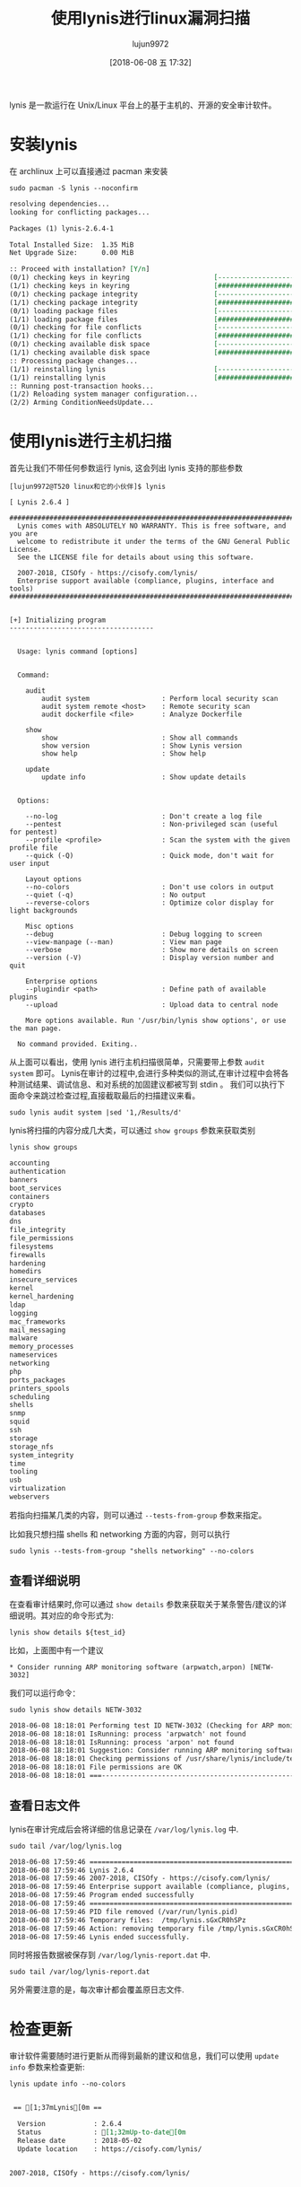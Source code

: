 #+TITLE: 使用lynis进行linux漏洞扫描
#+AUTHOR: lujun9972
#+TAGS: linux和它的小伙伴
#+DATE: [2018-06-08 五 17:32]
#+LANGUAGE:  zh-CN
#+OPTIONS:  H:6 num:nil toc:t \n:nil ::t |:t ^:nil -:nil f:t *:t <:nil

lynis 是一款运行在 Unix/Linux 平台上的基于主机的、开源的安全审计软件。

* 安装lynis
在 archlinux 上可以直接通过 pacman 来安装
#+BEGIN_SRC shell :dir /sudo:: :results org
  sudo pacman -S lynis --noconfirm
#+END_SRC

#+BEGIN_SRC org
resolving dependencies...
looking for conflicting packages...

Packages (1) lynis-2.6.4-1

Total Installed Size:  1.35 MiB
Net Upgrade Size:      0.00 MiB

:: Proceed with installation? [Y/n] 
(0/1) checking keys in keyring                     [----------------------]   0%(1/1) checking keys in keyring                     [######################] 100%
(0/1) checking package integrity                   [----------------------]   0%(1/1) checking package integrity                   [######################] 100%
(0/1) loading package files                        [----------------------]   0%(1/1) loading package files                        [######################] 100%
(0/1) checking for file conflicts                  [----------------------]   0%(1/1) checking for file conflicts                  [######################] 100%
(0/1) checking available disk space                [----------------------]   0%(1/1) checking available disk space                [######################] 100%
:: Processing package changes...
(1/1) reinstalling lynis                           [----------------------]   0%(1/1) reinstalling lynis                           [######################] 100%
:: Running post-transaction hooks...
(1/2) Reloading system manager configuration...
(2/2) Arming ConditionNeedsUpdate...
#+END_SRC

* 使用lynis进行主机扫描

首先让我们不带任何参数运行 lynis, 这会列出 lynis 支持的那些参数
#+BEGIN_EXAMPLE
  [lujun9972@T520 linux和它的小伙伴]$ lynis

  [ Lynis 2.6.4 ]

  ################################################################################
    Lynis comes with ABSOLUTELY NO WARRANTY. This is free software, and you are
    welcome to redistribute it under the terms of the GNU General Public License.
    See the LICENSE file for details about using this software.

    2007-2018, CISOfy - https://cisofy.com/lynis/
    Enterprise support available (compliance, plugins, interface and tools)
  ################################################################################


  [+] Initializing program
  ------------------------------------


    Usage: lynis command [options]


    Command:

      audit
          audit system                  : Perform local security scan
          audit system remote <host>    : Remote security scan
          audit dockerfile <file>       : Analyze Dockerfile

      show
          show                          : Show all commands
          show version                  : Show Lynis version
          show help                     : Show help

      update
          update info                   : Show update details


    Options:

      --no-log                          : Don't create a log file
      --pentest                         : Non-privileged scan (useful for pentest)
      --profile <profile>               : Scan the system with the given profile file
      --quick (-Q)                      : Quick mode, don't wait for user input

      Layout options
      --no-colors                       : Don't use colors in output
      --quiet (-q)                      : No output
      --reverse-colors                  : Optimize color display for light backgrounds

      Misc options
      --debug                           : Debug logging to screen
      --view-manpage (--man)            : View man page
      --verbose                         : Show more details on screen
      --version (-V)                    : Display version number and quit

      Enterprise options
      --plugindir <path>                : Define path of available plugins
      --upload                          : Upload data to central node

      More options available. Run '/usr/bin/lynis show options', or use the man page.

    No command provided. Exiting..
#+END_EXAMPLE

从上面可以看出，使用 lynis 进行主机扫描很简单，只需要带上参数 =audit system= 即可。
Lynis在审计的过程中,会进行多种类似的测试,在审计过程中会将各种测试结果、调试信息、和对系统的加固建议都被写到 stdin 。
我们可以执行下面命令来跳过检查过程,直接截取最后的扫描建议来看。
#+BEGIN_SRC shell :dir /sudo:: :results org
  sudo lynis audit system |sed '1,/Results/d'
#+END_SRC

lynis将扫描的内容分成几大类，可以通过 =show groups= 参数来获取类别
#+BEGIN_SRC shell :results org
  lynis show groups
#+END_SRC

#+BEGIN_SRC org
accounting
authentication
banners
boot_services
containers
crypto
databases
dns
file_integrity
file_permissions
filesystems
firewalls
hardening
homedirs
insecure_services
kernel
kernel_hardening
ldap
logging
mac_frameworks
mail_messaging
malware
memory_processes
nameservices
networking
php
ports_packages
printers_spools
scheduling
shells
snmp
squid
ssh
storage
storage_nfs
system_integrity
time
tooling
usb
virtualization
webservers

#+END_SRC

若指向扫描某几类的内容，则可以通过 =--tests-from-group= 参数来指定。

比如我只想扫描 shells 和 networking 方面的内容，则可以执行
#+BEGIN_SRC shell :dir /sudo:: :results org
  sudo lynis --tests-from-group "shells networking" --no-colors
#+END_SRC

#+RESULTS:
#+BEGIN_SRC org

[ Lynis 2.6.4 ]

################################################################################
  Lynis comes with ABSOLUTELY NO WARRANTY. This is free software, and you are
  welcome to redistribute it under the terms of the GNU General Public License.
  See the LICENSE file for details about using this software.

  2007-2018, CISOfy - https://cisofy.com/lynis/
  Enterprise support available (compliance, plugins, interface and tools)
################################################################################


[+] Initializing program
------------------------------------
[2C- Detecting OS... [41C [ DONE ]
[2C- Checking profiles...[37C [ DONE ]
[2C- Detecting language and localization[22C [ zh ]
[4CNotice: no language file found for 'zh' (tried: /usr/share/lynis/db/languages/zh)[0C

  ---------------------------------------------------
  Program version:           2.6.4
  Operating system:          Linux
  Operating system name:     Arch Linux
  Operating system version:  Rolling release
  Kernel version:            4.16.13
  Hardware platform:         x86_64
  Hostname:                  T520
  ---------------------------------------------------
  Profiles:                  /etc/lynis/default.prf
  Log file:                  /var/log/lynis.log
  Report file:               /var/log/lynis-report.dat
  Report version:            1.0
  Plugin directory:          /usr/share/lynis/plugins
  ---------------------------------------------------
  Auditor:                   [Not Specified]
  Language:                  zh
  Test category:             all
  Test group:                shells networking
  ---------------------------------------------------
[2C- Program update status... [32C [ NO UPDATE ]

[+] System Tools
------------------------------------
[2C- Scanning available tools...[30C
[2C- Checking system binaries...[30C

[+] Plugins (phase 1)
------------------------------------
[0CNote: plugins have more extensive tests and may take several minutes to complete[0C
[0C [0C
[2C- Plugins enabled[42C [ NONE ]

[+] Shells
------------------------------------
[2C- Checking shells from /etc/shells[25C
[4CResult: found 5 shells (valid shells: 5).[16C
[4C- Session timeout settings/tools[25C [ NONE ]
[2C- Checking default umask values[28C
[4C- Checking default umask in /etc/bash.bashrc[13C [ NONE ]
[4C- Checking default umask in /etc/profile[17C [ WEAK ]

[+] Networking
------------------------------------
[2C- Checking IPv6 configuration[30C [ ENABLED ]
[6CConfiguration method[35C [ AUTO ]
[6CIPv6 only[46C [ NO ]
[2C- Checking configured nameservers[26C
[4C- Testing nameservers[36C
[6CNameserver: 202.96.134.33[30C [ SKIPPED ]
[6CNameserver: 202.96.128.86[30C [ SKIPPED ]
[4C- Minimal of 2 responsive nameservers[20C [ SKIPPED ]
[2C- Getting listening ports (TCP/UDP)[24C [ DONE ]
[6C* Found 11 ports[39C
[2C- Checking status DHCP client[30C [ RUNNING ]
[2C- Checking for ARP monitoring software[21C [ NOT FOUND ]

[+] Custom Tests
------------------------------------
[2C- Running custom tests... [33C [ NONE ]

[+] Plugins (phase 2)
------------------------------------

================================================================================

  -[ Lynis 2.6.4 Results ]-

  Great, no warnings

  Suggestions (1):
  ----------------------------
  ,* Consider running ARP monitoring software (arpwatch,arpon) [NETW-3032] 
      https://cisofy.com/controls/NETW-3032/

  Follow-up:
  ----------------------------
  - Show details of a test (lynis show details TEST-ID)
  - Check the logfile for all details (less /var/log/lynis.log)
  - Read security controls texts (https://cisofy.com)
  - Use --upload to upload data to central system (Lynis Enterprise users)

================================================================================

  Lynis security scan details:

  Hardening index : 33 [######              ]
  Tests performed : 13
  Plugins enabled : 0

  Components:
  - Firewall               [X]
  - Malware scanner        [X]

  Lynis Modules:
  - Compliance Status      [?]
  - Security Audit         [V]
  - Vulnerability Scan     [V]

  Files:
  - Test and debug information      : /var/log/lynis.log
  - Report data                     : /var/log/lynis-report.dat

================================================================================

  Lynis 2.6.4

  Auditing, system hardening, and compliance for UNIX-based systems
  (Linux, macOS, BSD, and others)

  2007-2018, CISOfy - https://cisofy.com/lynis/
  Enterprise support available (compliance, plugins, interface and tools)

================================================================================

  [TIP]: Enhance Lynis audits by adding your settings to custom.prf (see /etc/lynis/default.prf for all settings)

#+END_SRC
** 查看详细说明
在查看审计结果时,你可以通过 =show details= 参数来获取关于某条警告/建议的详细说明。其对应的命令形式为:

#+BEGIN_SRC shell
  lynis show details ${test_id}
#+END_SRC

比如，上面图中有一个建议
#+BEGIN_EXAMPLE
  ,* Consider running ARP monitoring software (arpwatch,arpon) [NETW-3032] 
#+END_EXAMPLE

我们可以运行命令：

#+BEGIN_SRC shell :dir /sudo:: :results org
  sudo lynis show details NETW-3032 
#+END_SRC

#+BEGIN_SRC org
2018-06-08 18:18:01 Performing test ID NETW-3032 (Checking for ARP monitoring software)
2018-06-08 18:18:01 IsRunning: process 'arpwatch' not found
2018-06-08 18:18:01 IsRunning: process 'arpon' not found
2018-06-08 18:18:01 Suggestion: Consider running ARP monitoring software (arpwatch,arpon) [test:NETW-3032] [details:-] [solution:-]
2018-06-08 18:18:01 Checking permissions of /usr/share/lynis/include/tests_printers_spools
2018-06-08 18:18:01 File permissions are OK
2018-06-08 18:18:01 ===---------------------------------------------------------------===
#+END_SRC

   
** 查看日志文件
lynis在审计完成后会将详细的信息记录在 =/var/log/lynis.log= 中.
#+BEGIN_SRC shell :results org :dir /sudo::
  sudo tail /var/log/lynis.log
#+END_SRC

#+BEGIN_SRC org
2018-06-08 17:59:46 ================================================================================
2018-06-08 17:59:46 Lynis 2.6.4
2018-06-08 17:59:46 2007-2018, CISOfy - https://cisofy.com/lynis/
2018-06-08 17:59:46 Enterprise support available (compliance, plugins, interface and tools)
2018-06-08 17:59:46 Program ended successfully
2018-06-08 17:59:46 ================================================================================
2018-06-08 17:59:46 PID file removed (/var/run/lynis.pid)
2018-06-08 17:59:46 Temporary files:  /tmp/lynis.sGxCR0hSPz
2018-06-08 17:59:46 Action: removing temporary file /tmp/lynis.sGxCR0hSPz
2018-06-08 17:59:46 Lynis ended successfully.
#+END_SRC

同时将报告数据被保存到 =/var/log/lynis-report.dat= 中.
#+BEGIN_SRC shell :results org :dir /sudo::
  sudo tail /var/log/lynis-report.dat
#+END_SRC

#+RESULTS:
#+BEGIN_SRC org
network_listen_port[]=[::ffff:14.120.31.247]:51224
suggestion[]=NETW-3032|Consider running ARP monitoring software (arpwatch,arpon)|-|-|
dhcp_client_running=1
arpwatch_running=0
lynis_tests_done=13
report_datetime_end=2018-06-08 17:59:46
hardening_index=33
tests_executed=NETW-3032|NETW-3030|NETW-3012|NETW-3008|NETW-3006|NETW-3004|NETW-2705|NETW-2704|NETW-2600|SHLL-6230|SHLL-6220|SHLL-6211|CORE-1000|
tests_skipped=NETW-3028|NETW-3015|NETW-3014|NETW-3001|SHLL-6202|
finish=true
#+END_SRC

另外需要注意的是，每次审计都会覆盖原日志文件.

* 检查更新
审计软件需要随时进行更新从而得到最新的建议和信息，我们可以使用 =update info= 参数来检查更新:
#+BEGIN_SRC shell :dir /sudo:: :results org
  lynis update info --no-colors
#+END_SRC

#+BEGIN_SRC org

 == [1;37mLynis[0m ==

  Version            : 2.6.4
  Status             : [1;32mUp-to-date[0m
  Release date       : 2018-05-02
  Update location    : https://cisofy.com/lynis/


2007-2018, CISOfy - https://cisofy.com/lynis/

#+END_SRC

* 自定义lynis安全审计策略
lynis的配置信息以 =.prf= 文件的格式保存在 =/etc/lynis= 目录中。
其中，默认lynis自带一个名为 =default.prf= 的默认配置文件。

不过我们无需直接修改这个默认的配置文件，只需要新增一个 =custom.prf= 文件将自定义的信息加入其中就可以了。

关于配置文件中各配置项的意义，在 =default.prf= 中都有相应的注释说明,这里就不详述了。

想了解lynis的更多信息，可以访问[[https://cisofy.com/documentation/lynis/][它的官网.]]
